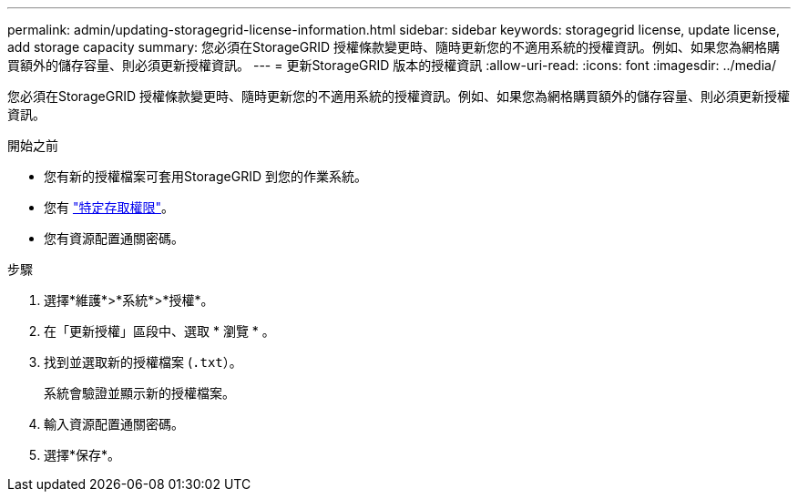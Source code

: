 ---
permalink: admin/updating-storagegrid-license-information.html 
sidebar: sidebar 
keywords: storagegrid license, update license, add storage capacity 
summary: 您必須在StorageGRID 授權條款變更時、隨時更新您的不適用系統的授權資訊。例如、如果您為網格購買額外的儲存容量、則必須更新授權資訊。 
---
= 更新StorageGRID 版本的授權資訊
:allow-uri-read: 
:icons: font
:imagesdir: ../media/


[role="lead"]
您必須在StorageGRID 授權條款變更時、隨時更新您的不適用系統的授權資訊。例如、如果您為網格購買額外的儲存容量、則必須更新授權資訊。

.開始之前
* 您有新的授權檔案可套用StorageGRID 到您的作業系統。
* 您有 link:admin-group-permissions.html["特定存取權限"]。
* 您有資源配置通關密碼。


.步驟
. 選擇*維護*>*系統*>*授權*。
. 在「更新授權」區段中、選取 * 瀏覽 * 。
. 找到並選取新的授權檔案 (`.txt`）。
+
系統會驗證並顯示新的授權檔案。

. 輸入資源配置通關密碼。
. 選擇*保存*。

